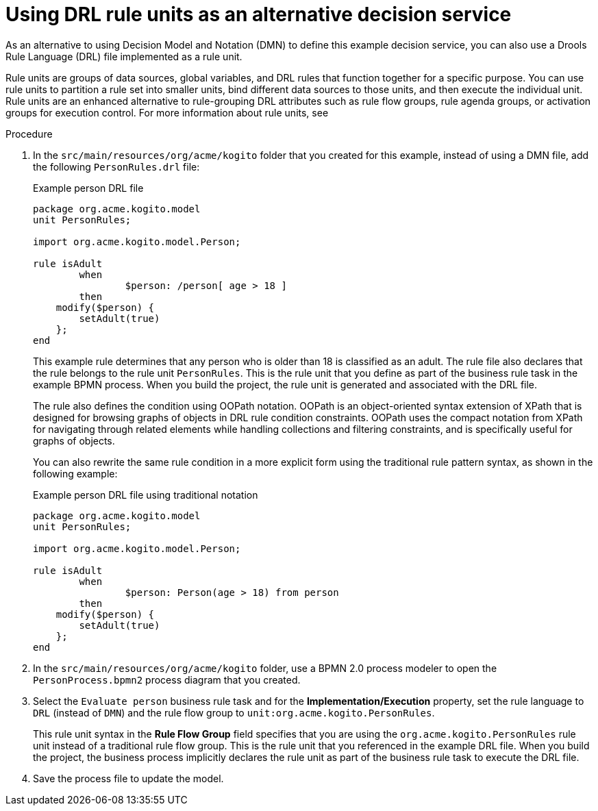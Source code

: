 [id='proc_kogito-designing-app-rule-units']

= Using DRL rule units as an alternative decision service

As an alternative to using Decision Model and Notation (DMN) to define this example decision service, you can also use a Drools Rule Language (DRL) file implemented as a rule unit.

Rule units are groups of data sources, global variables, and DRL rules that function together for a specific purpose. You can use rule units to partition a rule set into smaller units, bind different data sources to those units, and then execute the individual unit. Rule units are an enhanced alternative to rule-grouping DRL attributes such as rule flow groups, rule agenda groups, or activation groups for execution control. For more information about rule units, see
ifdef::KOGITO[]
https://access.redhat.com/documentation/en-us/red_hat_process_automation_manager/7.6/html-single/designing_a_decision_service_using_drl_rules/index#drl-rule-units-con_drl-rules[_{DRL_RULES}_].
endif::[]
ifdef::KOGITO-COMM[]
the https://docs.jboss.org/drools/release/latestFinal/drools-docs/html_single/#drl-rule-units-con_decision-engine[Drools documentation].
endif::[]

.Procedure
. In the `src/main/resources/org/acme/kogito` folder that you created for this example, instead of using a DMN file, add the following `PersonRules.drl` file:
+
--
.Example person DRL file
[source]
----
package org.acme.kogito.model
unit PersonRules;

import org.acme.kogito.model.Person;

rule isAdult
	when
		$person: /person[ age > 18 ]
	then
    modify($person) {
    	setAdult(true)
    };
end
----

This example rule determines that any person who is older than 18 is classified as an adult. The rule file also declares that the rule belongs to the rule unit `PersonRules`. This is the rule unit that you define as part of the business rule task in the example BPMN process. When you build the project, the rule unit is generated and associated with the DRL file.

The rule also defines the condition using OOPath notation. OOPath is an object-oriented syntax extension of XPath that is designed for browsing graphs of objects in DRL rule condition constraints. OOPath uses the compact notation from XPath for navigating through related elements while handling collections and filtering constraints, and is specifically useful for graphs of objects.

You can also rewrite the same rule condition in a more explicit form using the traditional rule pattern syntax, as shown in the following example:

.Example person DRL file using traditional notation
[source]
----
package org.acme.kogito.model
unit PersonRules;

import org.acme.kogito.model.Person;

rule isAdult
	when
		$person: Person(age > 18) from person
	then
    modify($person) {
    	setAdult(true)
    };
end
----
--
. In the `src/main/resources/org/acme/kogito` folder, use a BPMN 2.0 process modeler to open the `PersonProcess.bpmn2` process diagram that you created.
. Select the `Evaluate person` business rule task and for the *Implementation/Execution* property, set the rule language to `DRL` (instead of `DMN`) and the rule flow group to `unit:org.acme.kogito.PersonRules`.
+
This rule unit syntax in the *Rule Flow Group* field specifies that you are using the `org.acme.kogito.PersonRules` rule unit instead of a traditional rule flow group. This is the rule unit that you referenced in the example DRL file. When you build the project, the business process implicitly declares the rule unit as part of the business rule task to execute the DRL file.
. Save the process file to update the model.
